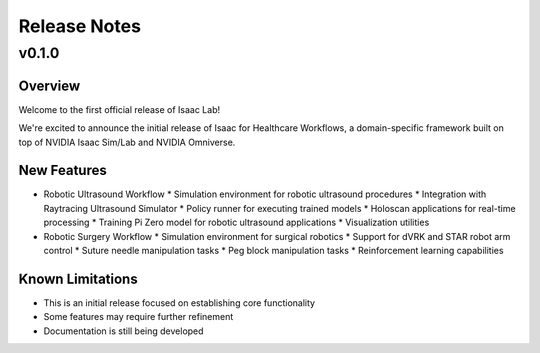 Release Notes
#############

v0.1.0
======

Overview
--------

Welcome to the first official release of Isaac Lab!

We're excited to announce the initial release of Isaac for Healthcare Workflows, a domain-specific framework built on top of NVIDIA Isaac Sim/Lab and NVIDIA Omniverse.

New Features
------------

* Robotic Ultrasound Workflow
  * Simulation environment for robotic ultrasound procedures
  * Integration with Raytracing Ultrasound Simulator
  * Policy runner for executing trained models
  * Holoscan applications for real-time processing
  * Training Pi Zero model for robotic ultrasound applications
  * Visualization utilities

* Robotic Surgery Workflow
  * Simulation environment for surgical robotics
  * Support for dVRK and STAR robot arm control
  * Suture needle manipulation tasks
  * Peg block manipulation tasks
  * Reinforcement learning capabilities

Known Limitations
------------

* This is an initial release focused on establishing core functionality
* Some features may require further refinement
* Documentation is still being developed
